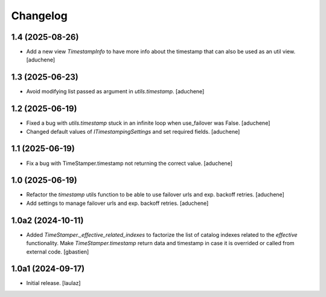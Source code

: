 Changelog
=========


1.4 (2025-08-26)
----------------

- Add a new view `TimestampInfo` to have more info about the timestamp that can also be used as an util view.
  [aduchene]


1.3 (2025-06-23)
----------------

- Avoid modifying list passed as argument in `utils.timestamp`.
  [aduchene]


1.2 (2025-06-19)
----------------

- Fixed a bug with `utils.timestamp` stuck in an infinite loop when use_failover was False.
  [aduchene]
- Changed default values of `ITimestampingSettings` and set required fields.
  [aduchene]


1.1 (2025-06-19)
----------------

- Fix a bug with TimeStamper.timestamp not returning the correct value.
  [aduchene]


1.0 (2025-06-19)
----------------

- Refactor the `timestamp` utils function to be able to use failover urls and exp. backoff retries.
  [aduchene]
- Add settings to manage failover urls and exp. backoff retries.
  [aduchene]


1.0a2 (2024-10-11)
------------------

- Added `TimeStamper._effective_related_indexes` to factorize the list of
  catalog indexes related to the `effective` functionality.
  Make `TimeStamper.timestamp` return data and timestamp in case it is overrided
  or called from external code.
  [gbastien]


1.0a1 (2024-09-17)
------------------

- Initial release.
  [laulaz]
